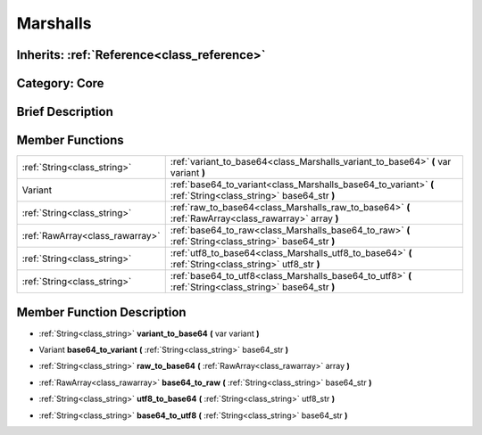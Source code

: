 .. _class_Marshalls:

Marshalls
=========

Inherits: :ref:`Reference<class_reference>`
-------------------------------------------

Category: Core
--------------

Brief Description
-----------------



Member Functions
----------------

+----------------------------------+------------------------------------------------------------------------------------------------------------------+
| :ref:`String<class_string>`      | :ref:`variant_to_base64<class_Marshalls_variant_to_base64>`  **(** var variant  **)**                            |
+----------------------------------+------------------------------------------------------------------------------------------------------------------+
| Variant                          | :ref:`base64_to_variant<class_Marshalls_base64_to_variant>`  **(** :ref:`String<class_string>` base64_str  **)** |
+----------------------------------+------------------------------------------------------------------------------------------------------------------+
| :ref:`String<class_string>`      | :ref:`raw_to_base64<class_Marshalls_raw_to_base64>`  **(** :ref:`RawArray<class_rawarray>` array  **)**          |
+----------------------------------+------------------------------------------------------------------------------------------------------------------+
| :ref:`RawArray<class_rawarray>`  | :ref:`base64_to_raw<class_Marshalls_base64_to_raw>`  **(** :ref:`String<class_string>` base64_str  **)**         |
+----------------------------------+------------------------------------------------------------------------------------------------------------------+
| :ref:`String<class_string>`      | :ref:`utf8_to_base64<class_Marshalls_utf8_to_base64>`  **(** :ref:`String<class_string>` utf8_str  **)**         |
+----------------------------------+------------------------------------------------------------------------------------------------------------------+
| :ref:`String<class_string>`      | :ref:`base64_to_utf8<class_Marshalls_base64_to_utf8>`  **(** :ref:`String<class_string>` base64_str  **)**       |
+----------------------------------+------------------------------------------------------------------------------------------------------------------+

Member Function Description
---------------------------

.. _class_Marshalls_variant_to_base64:

- :ref:`String<class_string>`  **variant_to_base64**  **(** var variant  **)**

.. _class_Marshalls_base64_to_variant:

- Variant  **base64_to_variant**  **(** :ref:`String<class_string>` base64_str  **)**

.. _class_Marshalls_raw_to_base64:

- :ref:`String<class_string>`  **raw_to_base64**  **(** :ref:`RawArray<class_rawarray>` array  **)**

.. _class_Marshalls_base64_to_raw:

- :ref:`RawArray<class_rawarray>`  **base64_to_raw**  **(** :ref:`String<class_string>` base64_str  **)**

.. _class_Marshalls_utf8_to_base64:

- :ref:`String<class_string>`  **utf8_to_base64**  **(** :ref:`String<class_string>` utf8_str  **)**

.. _class_Marshalls_base64_to_utf8:

- :ref:`String<class_string>`  **base64_to_utf8**  **(** :ref:`String<class_string>` base64_str  **)**


